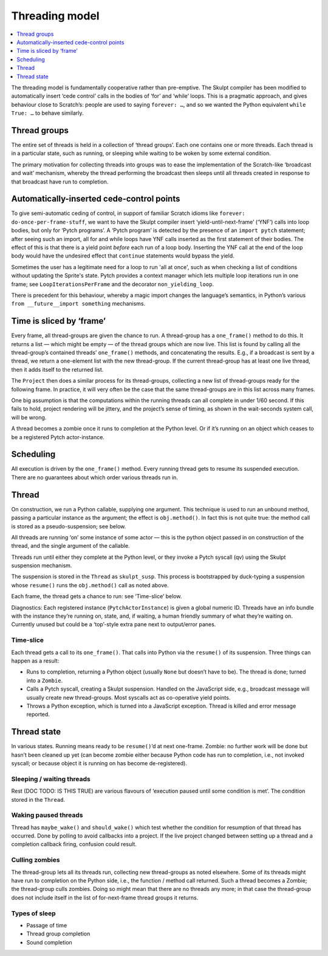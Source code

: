 Threading model
---------------

.. contents::
   :depth: 1
   :local:
   :backlinks: none

The threading model is fundamentally cooperative rather than
pre-emptive. The Skulpt compiler has been modified to automatically
insert ‘cede control’ calls in the bodies of ‘for’ and ‘while’ loops.
This is a pragmatic approach, and gives behaviour close to Scratch’s:
people are used to saying ``forever: …``, and so we wanted the Python
equivalent ``while True: …`` to behave similarly.

Thread groups
~~~~~~~~~~~~~

The entire set of threads is held in a collection of ‘thread groups’.
Each one contains one or more threads. Each thread is in a particular
state, such as running, or sleeping while waiting to be woken by some
external condition.

The primary motivation for collecting threads into groups was to ease
the implementation of the Scratch-like ‘broadcast and wait’ mechanism,
whereby the thread performing the broadcast then sleeps until all
threads created in response to that broadcast have run to completion.

Automatically-inserted cede-control points
~~~~~~~~~~~~~~~~~~~~~~~~~~~~~~~~~~~~~~~~~~

To give semi-automatic ceding of control, in support of familiar Scratch
idioms like ``forever: do-once-per-frame-stuff``, we want to have the
Skulpt compiler insert ‘yield-until-next-frame’ (‘YNF’) calls into loop
bodies, but only for ‘Pytch programs’. A ‘Pytch program’ is detected by
the presence of an ``import pytch`` statement; after seeing such an
import, all for and while loops have YNF calls inserted as the first
statement of their bodies.  The effect of this is that there is a yield
point *before* each run of a loop body.  Inserting the YNF call at the
end of the loop body would have the undesired effect that ``continue``
statements would bypass the yield.

Sometimes the user has a legitimate need for a loop to run 'all at
once', such as when checking a list of conditions without updating the
Sprite's state.  Pytch provides a context manager which lets multiple
loop iterations run in one frame; see ``LoopIterationsPerFrame`` and
the decorator ``non_yielding_loop``.

There is precedent for this behaviour, whereby a magic import changes
the language’s semantics, in Python’s various
``from __future__import something`` mechanisms.

Time is sliced by ‘frame’
~~~~~~~~~~~~~~~~~~~~~~~~~

Every frame, all thread-groups are given the chance to run. A
thread-group has a ``one_frame()`` method to do this. It returns a list
— which might be empty — of the thread groups which are now live. This
list is found by calling all the thread-group’s contained threads’
``one_frame()`` methods, and concatenating the results. E.g., if a
broadcast is sent by a thread, we return a one-element list with the new
thread-group. If the current thread-group has at least one live thread,
then it adds itself to the returned list.

The ``Project`` then does a similar process for its thread-groups,
collecting a new list of thread-groups ready for the following frame. In
practice, it will very often be the case that the same thread-groups are
in this list across many frames.

One big assumption is that the computations within the running threads
can all complete in under 1/60 second. If this fails to hold, project
rendering will be jittery, and the project’s sense of timing, as shown
in the wait-seconds system call, will be wrong.

A thread becomes a zombie once it runs to completion at the Python
level. Or if it’s running on an object which ceases to be a registered
Pytch actor-instance.

Scheduling
~~~~~~~~~~

All execution is driven by the ``one_frame()`` method. Every running
thread gets to resume its suspended execution. There are no guarantees
about which order various threads run in.

Thread
~~~~~~

On construction, we run a Python callable, supplying one argument. This
technique is used to run an unbound method, passing a particular
instance as the argument; the effect is ``obj.method()``. In fact this
is not quite true: the method call is stored as a pseudo-suspension; see
below.

All threads are running ‘on’ some instance of some actor — this is the
python object passed in on construction of the thread, and the single
argument of the callable.

Threads run until either they complete at the Python level, or they
invoke a Pytch syscall (qv) using the Skulpt suspension mechanism.

The suspension is stored in the ``Thread`` as ``skulpt_susp``. This
process is bootstrapped by duck-typing a suspension whose ``resume()``
runs the ``obj.method()`` call as noted above.

Each frame, the thread gets a chance to run: see ‘Time-slice’ below.

Diagnostics: Each registered instance (``PytchActorInstance``) is given
a global numeric ID. Threads have an info bundle with the instance
they’re running on, state, and, if waiting, a human friendly summary of
what they’re waiting on. Currently unused but could be a ‘top’-style
extra pane next to output/error panes.

Time-slice
^^^^^^^^^^

Each thread gets a call to its ``one_frame()``. That calls into Python
via the ``resume()`` of its suspension. Three things can happen as a
result:

-  Runs to completion, returning a Python object (usually ``None`` but
   doesn’t have to be). The thread is done; turned into a ``Zombie``.

-  Calls a Pytch syscall, creating a Skulpt suspension. Handled on the
   JavaScript side, e.g., broadcast message will usually create new
   thread-groups. Most syscalls act as co-operative yield points.

-  Throws a Python exception, which is turned into a JavaScript
   exception. Thread is killed and error message reported.

Thread state
~~~~~~~~~~~~

In various states. Running means ready to be ``resume()``\ ’d at next
one-frame. Zombie: no further work will be done but hasn’t been cleaned
up yet (can become zombie either because Python code has run to
completion, i.e., not invoked syscall; or because object it is running
on has become de-registered).

Sleeping / waiting threads
^^^^^^^^^^^^^^^^^^^^^^^^^^

Rest (DOC TODO: IS THIS TRUE) are various flavours of ‘execution paused
until some condition is met’. The condition stored in the ``Thread``.

Waking paused threads
^^^^^^^^^^^^^^^^^^^^^

Thread has ``maybe_wake()`` and ``should_wake()`` which test whether the
condition for resumption of that thread has occurred. Done by polling to
avoid callbacks into a project. If the live project changed between
setting up a thread and a completion callback firing, confusion could
result.

Culling zombies
^^^^^^^^^^^^^^^

The thread-group lets all its threads run, collecting new thread-groups
as noted elsewhere. Some of its threads might have run to completion on
the Python side, i.e., the function / method call returned. Such a
thread becomes a Zombie; the thread-group culls zombies. Doing so might
mean that there are no threads any more; in that case the thread-group
does not include itself in the list of for-next-frame thread groups it
returns.

Types of sleep
^^^^^^^^^^^^^^

-  Passage of time

-  Thread group completion

-  Sound completion
